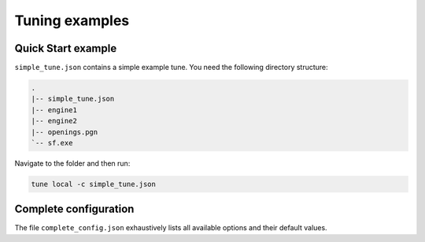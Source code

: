 ===============
Tuning examples
===============

Quick Start example
-------------------
``simple_tune.json`` contains a simple example tune. You need the following
directory structure:

.. code-block::

   .
   |-- simple_tune.json
   |-- engine1
   |-- engine2
   |-- openings.pgn
   `-- sf.exe

Navigate to the folder and then run:

.. code-block::

   tune local -c simple_tune.json

Complete configuration
----------------------
The file ``complete_config.json`` exhaustively lists all available options and
their default values.
